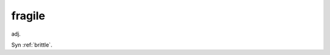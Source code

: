 .. _fragile:

============================================================
fragile
============================================================

adj\.

Syn :ref:`brittle`\.

